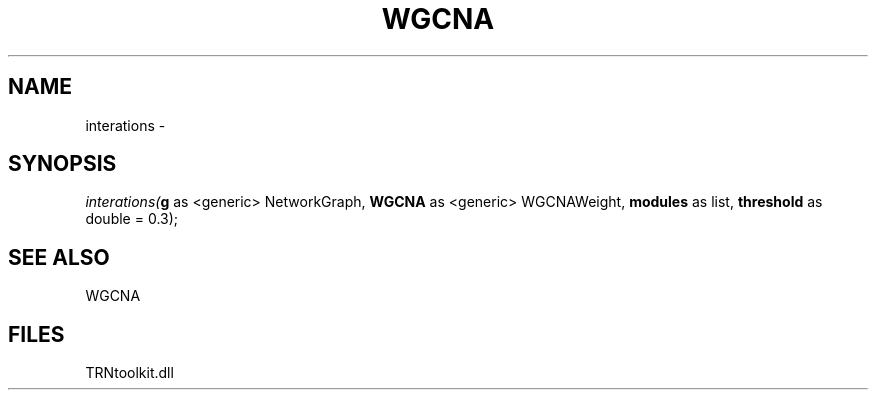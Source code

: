.\" man page create by R# package system.
.TH WGCNA 1 2000-1月 "interations" "interations"
.SH NAME
interations \- 
.SH SYNOPSIS
\fIinterations(\fBg\fR as <generic> NetworkGraph, 
\fBWGCNA\fR as <generic> WGCNAWeight, 
\fBmodules\fR as list, 
\fBthreshold\fR as double = 0.3);\fR
.SH SEE ALSO
WGCNA
.SH FILES
.PP
TRNtoolkit.dll
.PP
